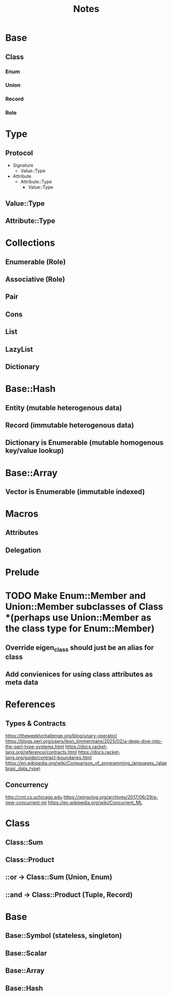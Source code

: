 #+title: Notes

* Base
** Class
*** Enum
*** Union
*** Record
*** Role

* Type
** Protocol
- Signature
  - Value::Type
- Attribute
  - Attribute::Type
    - Value::Type
** Value::Type
** Attribute::Type

* Collections
** Enumerable (Role)
** Associative (Role)
** Pair
** Cons
** List
** LazyList
** Dictionary

* Base::Hash
** Entity (mutable heterogenous data)
** Record (immutable heterogenous data)
** Dictionary is Enumerable (mutable homogenous key/value lookup)

* Base::Array
** Vector is Enumerable (immutable indexed)

* Macros
** Attributes
** Delegation

* Prelude

* TODO Make Enum::Member and Union::Member subclasses of Class *(perhaps use Union::Member as the class type for Enum::Member)
** Override eigen_class should just be an alias for class
** Add convienices for using class attributes as meta data

* References
** Types & Contracts
https://theweeklychallenge.org/blog/unary-operator/
https://blogs.perl.org/users/leon_timmermans/2025/02/a-deep-dive-into-the-perl-type-systems.html
https://docs.racket-lang.org/reference/contracts.html
https://docs.racket-lang.org/guide/contract-boundaries.html
https://en.wikipedia.org/wiki/Comparison_of_programming_languages_(algebraic_data_type)

** Concurrency
http://cml.cs.uchicago.edu
https://wingolog.org/archives/2017/06/29/a-new-concurrent-ml
https://en.wikipedia.org/wiki/Concurrent_ML

* Class
** Class::Sum
** Class::Product
** ::or -> Class::Sum (Union, Enum)
** ::and -> Class::Product (Tuple, Record)

* Base
** Base::Symbol (stateless, singleton)
** Base::Scalar
** Base::Array
** Base::Hash

